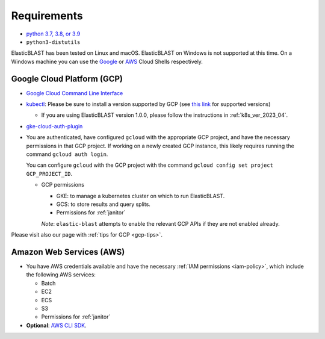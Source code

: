 ..                           PUBLIC DOMAIN NOTICE
..              National Center for Biotechnology Information
..  
.. This software is a "United States Government Work" under the
.. terms of the United States Copyright Act.  It was written as part of
.. the authors' official duties as United States Government employees and
.. thus cannot be copyrighted.  This software is freely available
.. to the public for use.  The National Library of Medicine and the U.S.
.. Government have not placed any restriction on its use or reproduction.
..   
.. Although all reasonable efforts have been taken to ensure the accuracy
.. and reliability of the software and data, the NLM and the U.S.
.. Government do not and cannot warrant the performance or results that
.. may be obtained by using this software or data.  The NLM and the U.S.
.. Government disclaim all warranties, express or implied, including
.. warranties of performance, merchantability or fitness for any particular
.. purpose.
..   
.. Please cite NCBI in any work or product based on this material.

.. _requirements:

Requirements
============

* `python 3.7, 3.8, or 3.9 <https://www.python.org/downloads/>`_
* ``python3-distutils``

ElasticBLAST has been tested on Linux and macOS. ElasticBLAST on Windows is not
supported at this time. On a Windows machine you can use the `Google <https://cloud.google.com/shell>`_ or 
`AWS <https://aws.amazon.com/cloudshell/>`_ Cloud Shells respectively.

Google Cloud Platform (GCP)
---------------------------

* `Google Cloud Command Line Interface <https://cloud.google.com/cli>`_
* `kubectl <https://kubernetes.io/docs/tasks/tools/install-kubectl>`_: Please be sure to install a version supported by GCP (see `this link <https://cloud.google.com/kubernetes-engine/docs/release-notes>`_ for supported versions)

  * If you are using ElasticBLAST version 1.0.0, please follow the instructions in :ref:`k8s_ver_2023_04`.

* `gke-cloud-auth-plugin <https://cloud.google.com/blog/products/containers-kubernetes/kubectl-auth-changes-in-gke>`_
* You are authenticated, have configured ``gcloud`` with the appropriate GCP
  project, and have the necessary permissions in that GCP project.
  If working on a newly created GCP instance, this likely requires running 
  the command ``gcloud auth login``.

  You can configure ``gcloud`` with the GCP project with the command
  ``gcloud config set project GCP_PROJECT_ID``.

  * GCP permissions

    * GKE: to manage a kubernetes cluster on which to run ElasticBLAST.
    * GCS: to store results and query splits.
    * Permissions for :ref:`janitor`

    *Note*: ``elastic-blast`` attempts to enable the relevant GCP APIs if they are not enabled already.

Please visit also our page with :ref:`tips for GCP <gcp-tips>`.

Amazon Web Services (AWS)
-------------------------

* You have AWS credentials available and have the necessary :ref:`IAM
  permissions <iam-policy>`, which include the following AWS services:

  * Batch
  * EC2
  * ECS
  * S3
  * Permissions for :ref:`janitor`

* **Optional**: `AWS CLI SDK <https://aws.amazon.com/cli/>`_.

